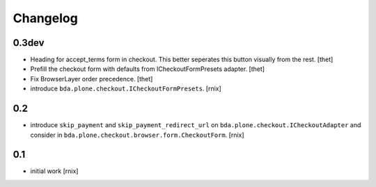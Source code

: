 
Changelog
=========

0.3dev
------

- Heading for accept_terms form in checkout. This better seperates this button
  visually from the rest.
  [thet]

- Prefill the checkout form with defaults from ICheckoutFormPresets adapter.
  [thet]

- Fix BrowserLayer order precedence.
  [thet]

- introduce ``bda.plone.checkout.ICheckoutFormPresets``.
  [rnix]


0.2
---

- introduce ``skip_payment`` and ``skip_payment_redirect_url`` on
  ``bda.plone.checkout.ICheckoutAdapter`` and consider in
  ``bda.plone.checkout.browser.form.CheckoutForm``.
  [rnix]


0.1
---

- initial work
  [rnix]
